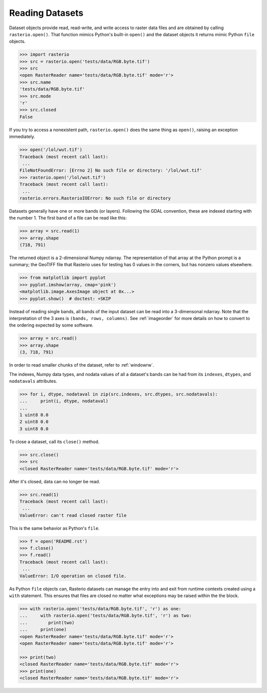 Reading Datasets
=====================

.. todo::

    * Discuss and/or link to topics
        - supported formats, drivers
        - vsi
        - tags
        - profile
        - crs
        - transforms
        - dtypes


Dataset objects provide read, read-write, and write access to raster data files
and are obtained by calling ``rasterio.open()``. That function mimics Python's
built-in ``open()`` and the dataset objects it returns mimic Python ``file``
objects.

.. code-block:: python

    >>> import rasterio
    >>> src = rasterio.open('tests/data/RGB.byte.tif')
    >>> src
    <open RasterReader name='tests/data/RGB.byte.tif' mode='r'>
    >>> src.name
    'tests/data/RGB.byte.tif'
    >>> src.mode
    'r'
    >>> src.closed
    False

If you try to access a nonexistent path, ``rasterio.open()`` does the same
thing as ``open()``, raising an exception immediately.

.. code-block:: python

    >>> open('/lol/wut.tif')
    Traceback (most recent call last):
     ...
    FileNotFoundError: [Errno 2] No such file or directory: '/lol/wut.tif'
    >>> rasterio.open('/lol/wut.tif')
    Traceback (most recent call last):
     ...
    rasterio.errors.RasterioIOError: No such file or directory

Datasets generally have one or more bands (or layers). Following the GDAL
convention, these are indexed starting with the number 1. The first band of
a file can be read like this:

.. code-block:: python

    >>> array = src.read(1)
    >>> array.shape
    (718, 791)

The returned object is a 2-dimensional Numpy ndarray. The representation of
that array at the Python prompt is a summary; the GeoTIFF file that
Rasterio uses for testing has 0 values in the corners, but has nonzero values
elsewhere.

.. code-block:: python

    >>> from matplotlib import pyplot
    >>> pyplot.imshow(array, cmap='pink')
    <matplotlib.image.AxesImage object at 0x...>
    >>> pyplot.show()  # doctest: +SKIP


.. image:: http://farm6.staticflickr.com/5032/13938576006_b99b23271b_o_d.png

Instead of reading single bands, all bands of the input dataset can be read into
a 3-dimensonal ndarray. Note that the interpretation of the 3 axes is
``(bands, rows, columns)``. See
:ref:`imageorder` for more details on how to convert to the ordering expected by
some software.

.. code-block:: python

    >>> array = src.read()
    >>> array.shape
    (3, 718, 791)


In order to read smaller chunks of the dataset, refer to :ref:`windowrw`.


The indexes, Numpy data types, and nodata values of all a dataset's bands can
be had from its ``indexes``, ``dtypes``, and ``nodatavals`` attributes.

.. code-block:: python

    >>> for i, dtype, nodataval in zip(src.indexes, src.dtypes, src.nodatavals):
    ...     print(i, dtype, nodataval)
    ...
    1 uint8 0.0
    2 uint8 0.0
    3 uint8 0.0

To close a dataset, call its ``close()`` method.

.. code-block:: python

    >>> src.close()
    >>> src
    <closed RasterReader name='tests/data/RGB.byte.tif' mode='r'>

After it's closed, data can no longer be read.

.. code-block:: python

    >>> src.read(1)
    Traceback (most recent call last):
     ...
    ValueError: can't read closed raster file

This is the same behavior as Python's ``file``.

.. code-block:: python

    >>> f = open('README.rst')
    >>> f.close()
    >>> f.read()
    Traceback (most recent call last):
     ...
    ValueError: I/O operation on closed file.

As Python ``file`` objects can, Rasterio datasets can manage the entry into
and exit from runtime contexts created using a ``with`` statement. This
ensures that files are closed no matter what exceptions may be raised within
the the block.

.. code-block:: python

    >>> with rasterio.open('tests/data/RGB.byte.tif', 'r') as one:
    ...     with rasterio.open('tests/data/RGB.byte.tif', 'r') as two:
    ...        print(two)
    ...     print(one)
    <open RasterReader name='tests/data/RGB.byte.tif' mode='r'>
    <open RasterReader name='tests/data/RGB.byte.tif' mode='r'>

    >>> print(two)
    <closed RasterReader name='tests/data/RGB.byte.tif' mode='r'>
    >>> print(one)
    <closed RasterReader name='tests/data/RGB.byte.tif' mode='r'>

